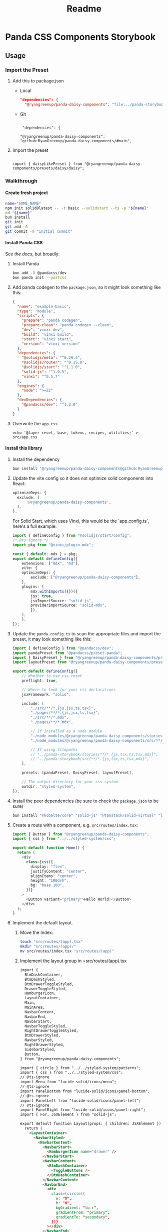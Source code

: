 #+title: Readme
#+OPTIONS: H:6
* Panda CSS Components Storybook
** Usage
*** Import the Preset
1. Add this to package.json

   - Local

     #+begin_src json
       "dependencies": {
         "@ryangreenup/panda-daisy-components": "file:../panda-storybook",
     #+end_src

   - Git

     #+begin_example

      "dependencies": {

     "@ryangreenup/panda-daisy-components": "github:RyanGreenup/panda-daisy-components/#main",
     #+end_example

2. Import the preset

   #+begin_example

   import { daisyLikePreset } from "@ryangreenup/panda-daisy-components/presets/daisy/daisy";
   #+end_example
*** Walkthrough
**** Create fresh project
#+begin_src sh
name="SOME_NAME"
npm init solid@latest -- -t basic --solidstart --ts -p "${name}"
cd "${name}"
bun install
git init
git add -A
git commit -m "initial commit"
#+end_src
**** Install Panda CSS
See [[the docs]], but broadly:

1. Install Panda

   #+begin_src sh
bun add -D @pandacss/dev
bun panda init --postcss
   #+end_src

2. Add panda codegen to the =package.json=, so it might look something like this:

   #+begin_src json
{
  "name": "example-basic",
  "type": "module",
  "scripts": {
    "prepare": "panda codegen",
    "prepare-clean": "panda codegen --clean",
    "dev": "vinxi dev",
    "build": "vinxi build",
    "start": "vinxi start",
    "version": "vinxi version"
  },
  "dependencies": {
    "@solidjs/meta": "^0.29.4",
    "@solidjs/router": "^0.15.0",
    "@solidjs/start": "^1.1.0",
    "solid-js": "^1.9.5",
    "vinxi": "^0.5.7"
  },
  "engines": {
    "node": ">=22"
  },
  "devDependencies": {
    "@pandacss/dev": "^1.2.0"
  }
}

   #+end_src

3. Overwrite the =app.css=
   #+begin_src
echo '@layer reset, base, tokens, recipes, utilities;' > src/app.css
   #+end_src
**** Install this library

1. Install the dependency
   #+begin_src sh
bun install "@ryangreenup/panda-daisy-components@github:RyanGreenup/panda-daisy-components/#main"
   #+end_src

2. Update the vite config so it does not optimize solid components into React:

   #+begin_src typescript
   optimizeDeps: {
     exclude: [
         '@ryangreenup/panda-daisy-components',
     ],
   },
   #+end_src
   For Solid Start, which uses Vinxi, this would be the `app.config.ts`, here's a full example:

   #+begin_src typescript
import { defineConfig } from "@solidjs/start/config";
/* @ts-ignore */
import pkg from "@vinxi/plugin-mdx";

const { default: mdx } = pkg;
export default defineConfig({
    extensions: ["mdx", "md"],
    vite: {
    optimizeDeps: {
        exclude: ["@ryangreenup/panda-daisy-components"],
    },
    plugins: [
        mdx.withImports({})({
        jsx: true,
        jsxImportSource: "solid-js",
        providerImportSource: "solid-mdx",
        }),
    ],
    },
});
   #+end_src
3. Update the =panda.config.ts= to scan the appropriate files and import the preset, it may look something like this:
   #+begin_src typescript
import { defineConfig } from "@pandacss/dev";
import pandaPreset from "@pandacss/preset-panda";
import { DaisyPreset } from "@ryangreenup/panda-daisy-components/presets/daisy/daisy";
import layoutPreset from "@ryangreenup/panda-daisy-components/presets/layout/layout";

export default defineConfig({
    // Whether to use css reset
    preflight: true,

    // Where to look for your css declarations
    jsxFramework: "solid",

    include: [
        "./src/**/*.{js,jsx,ts,tsx}",
        "./pages/**/*.{js,jsx,ts,tsx}",
        "./src/**/*.mdx",
        "./pages/**/*.mdx",

        // If installed as a node module
        "./node_modules/@ryangreenup/panda-daisy-components/stories/**/*.{js,tsx,ts,tsx,mdx}",
        "./node_modules/@ryangreenup/panda-daisy-components/src/**/*.{js,tsx,ts,tsx,mdx}",

        // If using filepaths
        // "../panda-storybook/stories/**/*.{js,tsx,ts,tsx,mdx}",
        // "../panda-storybook/src/**/*.{js,tsx,ts,tsx,mdx}",
    ],

    presets: [pandaPreset, DaisyPreset, layoutPreset],

    // The output directory for your css system
    outdir: "styled-system",
});
   #+end_src
4. Install the peer dependencies (be sure to check the =package.json= to be sure)
   #+begin_src sh
   bun install "@kobalte/core" "solid-js" "@tanstack/solid-virtual" "lucide-solid" "solid-transition-group" "@tanstack/solid-table"
   #+end_src
5. Create a route with a component, e.g. =src/routes/index.tsx=:
   #+begin_src typescript
import { Button } from "@ryangreenup/panda-daisy-components";
import { css } from "../../styled-system/css";

export default function Home() {
  return (
    <div
      class={css({
        display: "flex",
        justifyContent: "center",
        alignItems: "center",
        height: "100dvh",
        bg: "base.100",
      })}
    >
      <Button variant="primary">Hello World!</Button>
    </div>
  );
}
   #+end_src
6. Implement the default layout.
   1. Move the Index:
      #+begin_src sh
touch "src/routes/(app).tsx"
mkdir "src/routes/(app)/"
mv src/routes/index.tsx "src/routes/(app)"
      #+end_src
   2. Implement the layout group in =src/routes/(app).tsx
      #+begin_src html
import {
  BtmDashContainer,
  BtmDashStyled,
  BtmDrawerToggleStyled,
  DrawerToggleStyled,
  HamburgerIcon,
  LayoutContainer,
  Main,
  MainArea,
  NavbarContent,
  NavbarEnd,
  NavbarStart,
  NavbarToggleStyled,
  RightDrawerToggleStyled,
  BtmDrawerStyled,
  NavbarStyled,
  RightDrawerStyled,
  SidebarStyled,
  Button,
} from "@ryangreenup/panda-daisy-components";

import { circle } from "../../styled-system/patterns";
import { css } from "../../styled-system/css";
// @ts-ignore
import Menu from "lucide-solid/icons/menu";
// @ts-ignore
import PanelBottom from "lucide-solid/icons/panel-bottom";
// @ts-ignore
import PanelLeft from "lucide-solid/icons/panel-left";
// @ts-ignore
import PanelRight from "lucide-solid/icons/panel-right";
import { For, JSXElement } from "solid-js";

export default function Layout(props: { children: JSXElement }) {
  return (
    <LayoutContainer>
      <NavbarStyled>
        <NavbarContent>
          <NavbarStart>
            <HamburgerIcon name="drawer" />
          </NavbarStart>
          <NavbarContent>
            <BtmDashContainer>
              <ToggleButtons />
            </BtmDashContainer>
          </NavbarContent>
          <NavbarEnd>
            <div
              class={circle({
                w: "8",
                h: "8",
                bgGradient: "to-r",
                gradientFrom: "primary",
                gradientTo: "secondary",
              })}
            ></div>
          </NavbarEnd>
        </NavbarContent>
      </NavbarStyled>
      <MainArea>
        <SidebarStyled>
          <SidebarContainer>
            <SidebarPlaceHolder />
          </SidebarContainer>
        </SidebarStyled>
        <Main>{props.children}</Main>
        {/* NOTE RightSidebar may be renamed as RightDrawer */}
        <RightDrawerStyled>
          <SidebarContainer>
            <SidebarPlaceHolder />
          </SidebarContainer>
        </RightDrawerStyled>
        <BtmDrawerStyled>
          <BottomDrawerContent />
        </BtmDrawerStyled>
      </MainArea>
      <BtmDashStyled>
        <BtmDashContainer>
          <ToggleButtons />
        </BtmDashContainer>
      </BtmDashStyled>
    </LayoutContainer>
  );
}

const BottomDrawerContent = () => (
  <div
    class={css({
      display: "flex",
      justifyContent: "center",
      alignItems: "center",
      height: "full",
      p: 10,
    })}
  >
    <div
      class={css({
        display: "flex",
        justifyContent: "center",
        alignItems: "center",
        bg: "base.200",
        border: "box",
        shadow: "box",
        rounded: "box",
        py: 10,
        width: "20rem",

        transition: "all 0.3s ease",
        _hover: {
          bg: "primary/50",
          rotate: "3deg",
          transform: "scale(1.2)",
        },
      })}
    >
      Bottom Drawer
    </div>
  </div>
);

const SidebarContainer = (props: { children: JSXElement }) => {
  return (
    <div
      class={css({
        p: "4",
        display: "flex",
        flexDirection: "column",
        gap: "3",
        height: "100%",
        overflow: "auto",
      })}
    >
      {props.children}
    </div>
  );
};

const SidebarPlaceHolder = () => {
  return (
    <For
      each={Array.from({ length: 100 }, (_, i) => i)}
      fallback={<div>No items</div>}
    >
      {(item, index) => (
        <Button variant="primary" data-index={index()}>
          {item}
        </Button>
      )}
    </For>
  );
};

const ToggleButtons = () => {
  return (
    <>
      <DrawerToggleStyled>
        <Menu size={20} />
        <span>Sidebar</span>
      </DrawerToggleStyled>

      <NavbarToggleStyled>
        <PanelLeft size={20} />
        <span>Navbar</span>
      </NavbarToggleStyled>

      <RightDrawerToggleStyled>
        <PanelRight size={20} />
        <span>Right</span>
      </RightDrawerToggleStyled>

      <BtmDrawerToggleStyled>
        <PanelBottom size={20} />
        <span>Bottom</span>
      </BtmDrawerToggleStyled>
    </>
  );
};
      #+end_src
